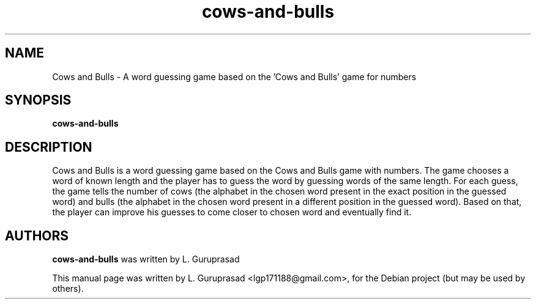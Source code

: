 .\" Copyright (C) 2012 L. Guruprasad <lgp171188@gmail.com>
.\"
.\" This is free software; you may redistribute it and/or modify
.\" it under the terms of the GNU General Public License version 3 as
.\" published by the Free Software Foundation
.\"
.\" This is distributed in the hope that it will be useful, but
.\" WITHOUT ANY WARRANTY; without even the implied warranty of
.\" MERCHANTABILITY or FITNESS FOR A PARTICULAR PURPOSE.  See the
.\" GNU General Public License for more details.
.\"
.\"You should have received a copy of the GNU General Public License along
.\"with this program; if not, write to the Free Software Foundation, Inc.,
.\"51 Franklin Street, Fifth Floor, Boston, MA 02110-1301 USA.
.TH cows-and-bulls 6 "2012\-07\-22" "Cows and Bulls"
.SH NAME
Cows and Bulls \- A word guessing game based on the 'Cows and Bulls' game for numbers
.SH SYNOPSIS
.B cows-and-bulls
.SH DESCRIPTION
Cows and Bulls is a word guessing game based on the Cows and Bulls game with numbers. The game chooses a word of known length and the player has to guess the word by guessing words of the same length. For each guess, the game tells the number of cows (the alphabet in the chosen word present in the exact position in the guessed word) and bulls (the alphabet in the chosen word present in a different position in the guessed word). Based on that, the player can improve his guesses to come closer to chosen word and eventually find it.
.SH AUTHORS
.B cows-and-bulls
was written by L. Guruprasad
.P
This manual page was written by L. Guruprasad <lgp171188@gmail.com>, for the Debian project (but may be used by others).

